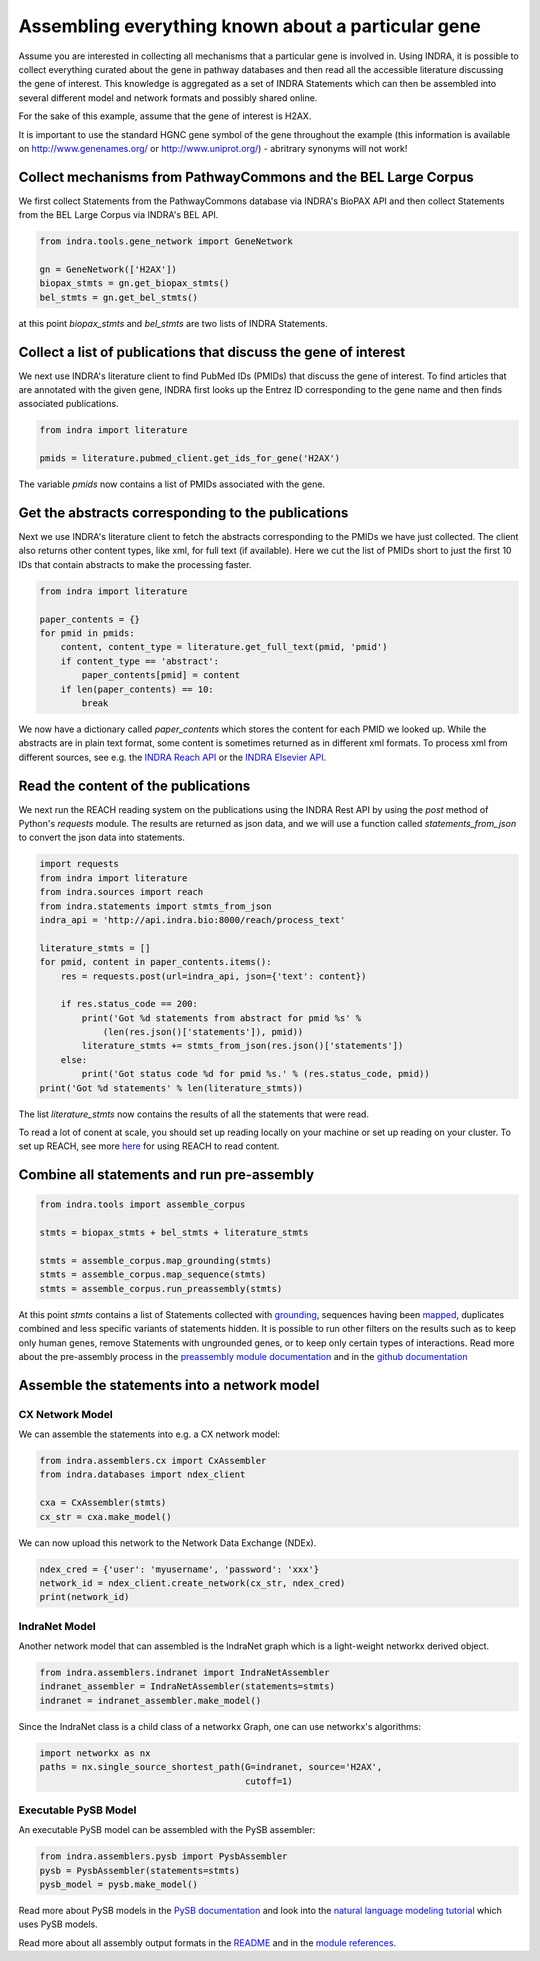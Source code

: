 Assembling everything known about a particular gene
===================================================

Assume you are interested in collecting all mechanisms that a particular gene
is involved in. Using INDRA, it is possible to collect everything curated
about the gene in pathway databases and then read all the accessible literature
discussing the gene of interest. This knowledge is aggregated as a set of
INDRA Statements which can then be assembled into several different model
and network formats and possibly shared online.

For the sake of this example, assume that the gene of interest is H2AX.

It is important to use the standard HGNC gene symbol of the gene throughout the
example (this information is available on http://www.genenames.org/ or
http://www.uniprot.org/) - abritrary synonyms will not work!

Collect mechanisms from PathwayCommons and the BEL Large Corpus
---------------------------------------------------------------

We first collect Statements from the PathwayCommons database via INDRA's
BioPAX API and then collect Statements from the BEL Large Corpus via INDRA's
BEL API.

.. Update code in tests/test_docs_code.py:test_gene_network as well

.. code-block:: python

    from indra.tools.gene_network import GeneNetwork

    gn = GeneNetwork(['H2AX'])
    biopax_stmts = gn.get_biopax_stmts()
    bel_stmts = gn.get_bel_stmts()

at this point `biopax_stmts` and `bel_stmts` are two lists of INDRA Statements.

Collect a list of publications that discuss the gene of interest
----------------------------------------------------------------

We next use INDRA's literature client to find PubMed IDs (PMIDs) that discuss
the gene of interest. To find articles that are annotated with the given gene,
INDRA first looks up the Entrez ID corresponding to the gene name and then
finds associated publications.

.. Update code in tests/test_docs_code.py:test_gene_network as well

.. code-block:: python

    from indra import literature

    pmids = literature.pubmed_client.get_ids_for_gene('H2AX')

The variable `pmids` now contains a list of PMIDs associated with the gene.

Get the abstracts corresponding to the publications
---------------------------------------------------

Next we use INDRA's literature client to fetch the abstracts corresponding to
the PMIDs we have just collected. The client also returns other content
types, like xml, for full text (if available). Here we cut the list of PMIDs
short to just the first 10 IDs that contain abstracts to make the processing
faster.

.. Update code in tests/test_docs_code.py:test_gene_network as well

.. code-block:: python

    from indra import literature

    paper_contents = {}
    for pmid in pmids:
        content, content_type = literature.get_full_text(pmid, 'pmid')
        if content_type == 'abstract':
            paper_contents[pmid] = content
        if len(paper_contents) == 10:
            break

We now have a dictionary called `paper_contents` which stores the content for
each PMID we looked up. While the abstracts are in plain text format,
some content is sometimes returned as in different xml formats. To process
xml from different sources, see e.g. the
`INDRA Reach API <../modules/sources/reach/index.html#indra.sources.reach
.api.process_nxml_str>`_ or the
`INDRA Elsevier API <../modules/literature/index.html#module-indra
.literature.elsevier_client>`_.

Read the content of the publications
------------------------------------

We next run the REACH reading system on the publications using the INDRA
Rest API by using the `post` method of Python's `requests` module. The
results are returned as json data, and we will use a function called
`statements_from_json` to convert the json data into statements.

.. Update code in tests/test_docs_code.py:test_gene_network as well

.. code-block:: python

    import requests
    from indra import literature
    from indra.sources import reach
    from indra.statements import stmts_from_json
    indra_api = 'http://api.indra.bio:8000/reach/process_text'

    literature_stmts = []
    for pmid, content in paper_contents.items():
        res = requests.post(url=indra_api, json={'text': content})

        if res.status_code == 200:
            print('Got %d statements from abstract for pmid %s' %
                (len(res.json()['statements']), pmid))
            literature_stmts += stmts_from_json(res.json()['statements'])
        else:
            print('Got status code %d for pmid %s.' % (res.status_code, pmid))
    print('Got %d statements' % len(literature_stmts))

The list `literature_stmts` now contains the results of all the statements
that were read.

To read a lot of conent at scale, you should set up reading locally on your
machine or set up reading on your cluster. To set up REACH, see more `here
<https://github.com/clulab/reach>`_ for using REACH to read content.

Combine all statements and run pre-assembly
-------------------------------------------

.. Update code in tests/test_docs_code.py:test_gene_network as well

.. code-block:: python

    from indra.tools import assemble_corpus

    stmts = biopax_stmts + bel_stmts + literature_stmts

    stmts = assemble_corpus.map_grounding(stmts)
    stmts = assemble_corpus.map_sequence(stmts)
    stmts = assemble_corpus.run_preassembly(stmts)

At this point `stmts` contains a list of Statements collected with
`grounding <../modules/preassembler/grounding_mapper.html>`_,
sequences having been `mapped <../modules/preassembler/site_mapper.html>`_,
duplicates combined and less specific variants of statements hidden. It is
possible to run other filters on the results such as to keep only human
genes, remove Statements with ungrounded genes, or to keep only certain
types of interactions. Read more about the pre-assembly process in the
`preassembly module documentation <../modules/preassembler/index.html>`_ and
in the `github documentation
<https://github.com/sorgerlab/indra#internal-knowledge-assembly>`_

Assemble the statements into a network model
--------------------------------------------

CX Network Model
~~~~~~~~~~~~~~~~

We can assemble the statements into e.g. a CX network model:

.. Update code in tests/test_docs_code.py:test_gene_network as well

.. code-block:: python

    from indra.assemblers.cx import CxAssembler
    from indra.databases import ndex_client

    cxa = CxAssembler(stmts)
    cx_str = cxa.make_model()

We can now upload this network to the Network Data Exchange (NDEx).

.. Update code in tests/test_docs_code.py:test_gene_network as well

.. code-block:: python

    ndex_cred = {'user': 'myusername', 'password': 'xxx'}
    network_id = ndex_client.create_network(cx_str, ndex_cred)
    print(network_id)

IndraNet Model
~~~~~~~~~~~~~~

Another network model that can assembled is the IndraNet graph which is a
light-weight networkx derived object.

.. Update code in tests/test_docs_code.py:test_gene_network as well

.. code:: python

    from indra.assemblers.indranet import IndraNetAssembler
    indranet_assembler = IndraNetAssembler(statements=stmts)
    indranet = indranet_assembler.make_model()

Since the IndraNet class is a child class of a networkx Graph, one can use
networkx's algorithms:

.. Update code in tests/test_docs_code.py:test_gene_network as well

.. code:: python

    import networkx as nx
    paths = nx.single_source_shortest_path(G=indranet, source='H2AX',
                                           cutoff=1)

Executable PySB Model
~~~~~~~~~~~~~~~~~~~~~

An executable PySB model can be assembled with the PySB assembler:

.. Update code in tests/test_docs_code.py:test_gene_network as well

.. code:: python

    from indra.assemblers.pysb import PysbAssembler
    pysb = PysbAssembler(statements=stmts)
    pysb_model = pysb.make_model()

Read more about PySB models in the `PySB documentation <http://pysb.org/>`_
and look into the `natural language modeling tutorial <nl_modeling.html>`_
which uses PySB models.

Read more about all assembly output formats in the `README <https://github
.com/sorgerlab/indra#output-model-assemblers>`_ and in the `module
references <https://indra.readthedocs.io/en/latest/modules/assemblers/index
.html>`_.
